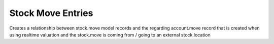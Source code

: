 Stock Move Entries
==================

Creates a relationship between stock.move model records
and the regarding account.move record that is created
when using realtime valuation and the stock.move is coming
from / going to an external stock.location
